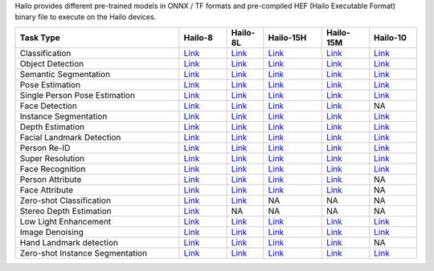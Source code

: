 Hailo provides different pre-trained models in ONNX / TF formats and pre-compiled HEF (Hailo Executable Format) binary file to execute on the Hailo devices.

.. list-table::
   :widths: 31 9 7 11 9 9
   :header-rows: 1

   * - Task Type
     - Hailo-8
     - Hailo-8L
     - Hailo-15H
     - Hailo-15M
     - Hailo-10
   * - Classification
     - `Link <public_models/HAILO8/HAILO8_classification.rst>`_
     - `Link <public_models/HAILO8L/HAILO8L_classification.rst>`_
     - `Link <public_models/HAILO15H/HAILO15H_classification.rst>`_
     - `Link <public_models/HAILO15M/HAILO15M_classification.rst>`_
     - `Link <public_models/HAILO10/HAILO10_classification.rst>`_
   * - Object Detection
     - `Link <public_models/HAILO8/HAILO8_object_detection.rst>`_
     - `Link <public_models/HAILO8L/HAILO8L_object_detection.rst>`_
     - `Link <public_models/HAILO15H/HAILO15H_object_detection.rst>`_
     - `Link <public_models/HAILO15M/HAILO15M_object_detection.rst>`_
     - `Link <public_models/HAILO10/HAILO10_object_detection.rst>`_
   * - Semantic Segmentation
     - `Link <public_models/HAILO8/HAILO8_semantic_segmentation.rst>`_
     - `Link <public_models/HAILO8L/HAILO8L_semantic_segmentation.rst>`_
     - `Link <public_models/HAILO15H/HAILO15H_semantic_segmentation.rst>`_
     - `Link <public_models/HAILO15M/HAILO15M_semantic_segmentation.rst>`_
     - `Link <public_models/HAILO10/HAILO10_semantic_segmentation.rst>`_
   * - Pose Estimation
     - `Link <public_models/HAILO8/HAILO8_pose_estimation.rst>`_
     - `Link <public_models/HAILO8L/HAILO8L_pose_estimation.rst>`_
     - `Link <public_models/HAILO15H/HAILO15H_pose_estimation.rst>`_
     - `Link <public_models/HAILO15M/HAILO15M_pose_estimation.rst>`_
     - `Link <public_models/HAILO10/HAILO10_pose_estimation.rst>`_
   * - Single Person Pose Estimation
     - `Link <public_models/HAILO8/HAILO8_single_person_pose_estimation.rst>`_
     - `Link <public_models/HAILO8L/HAILO8L_single_person_pose_estimation.rst>`_
     - `Link <public_models/HAILO15H/HAILO15H_single_person_pose_estimation.rst>`_
     - `Link <public_models/HAILO15M/HAILO15M_single_person_pose_estimation.rst>`_
     - `Link <public_models/HAILO10/HAILO10_single_person_pose_estimation.rst>`_
   * - Face Detection
     - `Link <public_models/HAILO8/HAILO8_face_detection.rst>`_
     - `Link <public_models/HAILO8L/HAILO8L_face_detection.rst>`_
     - `Link <public_models/HAILO15H/HAILO15H_face_detection.rst>`_
     - `Link <public_models/HAILO15M/HAILO15M_face_detection.rst>`_
     - NA
   * - Instance Segmentation
     - `Link <public_models/HAILO8/HAILO8_instance_segmentation.rst>`_
     - `Link <public_models/HAILO8L/HAILO8L_instance_segmentation.rst>`_
     - `Link <public_models/HAILO15H/HAILO15H_instance_segmentation.rst>`_
     - `Link <public_models/HAILO15M/HAILO15M_instance_segmentation.rst>`_
     - `Link <public_models/HAILO10/HAILO10_instance_segmentation.rst>`_
   * - Depth Estimation
     - `Link <public_models/HAILO8/HAILO8_depth_estimation.rst>`_
     - `Link <public_models/HAILO8L/HAILO8L_depth_estimation.rst>`_
     - `Link <public_models/HAILO15H/HAILO15H_depth_estimation.rst>`_
     - `Link <public_models/HAILO15M/HAILO15M_depth_estimation.rst>`_
     - `Link <public_models/HAILO10/HAILO10_depth_estimation.rst>`_
   * - Facial Landmark Detection
     - `Link <public_models/HAILO8/HAILO8_facial_landmark_detection.rst>`_
     - `Link <public_models/HAILO8L/HAILO8L_facial_landmark_detection.rst>`_
     - `Link <public_models/HAILO15H/HAILO15H_facial_landmark_detection.rst>`_
     - `Link <public_models/HAILO15M/HAILO15M_facial_landmark_detection.rst>`_
     - `Link <public_models/HAILO10/HAILO10_facial_landmark_detection.rst>`_
   * - Person Re-ID
     - `Link <public_models/HAILO8/HAILO8_person_re_id.rst>`_
     - `Link <public_models/HAILO8L/HAILO8L_person_re_id.rst>`_
     - `Link <public_models/HAILO15H/HAILO15H_person_re_id.rst>`_
     - `Link <public_models/HAILO15M/HAILO15M_person_re_id.rst>`_
     - `Link <public_models/HAILO10/HAILO10_person_re_id.rst>`_
   * - Super Resolution
     - `Link <public_models/HAILO8/HAILO8_super_resolution.rst>`_
     - `Link <public_models/HAILO8L/HAILO8L_super_resolution.rst>`_
     - `Link <public_models/HAILO15H/HAILO15H_super_resolution.rst>`_
     - `Link <public_models/HAILO15M/HAILO15M_super_resolution.rst>`_
     - `Link <public_models/HAILO10/HAILO10_super_resolution.rst>`_
   * - Face Recognition
     - `Link <public_models/HAILO8/HAILO8_face_recognition.rst>`_
     - `Link <public_models/HAILO8L/HAILO8L_face_recognition.rst>`_
     - `Link <public_models/HAILO15H/HAILO15H_face_recognition.rst>`_
     - `Link <public_models/HAILO15M/HAILO15M_face_recognition.rst>`_
     - `Link <public_models/HAILO10/HAILO10_face_recognition.rst>`_
   * - Person Attribute
     - `Link <public_models/HAILO8/HAILO8_person_attribute.rst>`_
     - `Link <public_models/HAILO8L/HAILO8L_person_attribute.rst>`_
     - `Link <public_models/HAILO15H/HAILO15H_person_attribute.rst>`_
     - `Link <public_models/HAILO15M/HAILO15M_person_attribute.rst>`_
     - NA
   * - Face Attribute
     - `Link <public_models/HAILO8/HAILO8_face_attribute.rst>`_
     - `Link <public_models/HAILO8L/HAILO8L_face_attribute.rst>`_
     - `Link <public_models/HAILO15H/HAILO15H_face_attribute.rst>`_
     - `Link <public_models/HAILO15M/HAILO15M_face_attribute.rst>`_
     - NA
   * - Zero-shot Classification
     - `Link <public_models/HAILO8/HAILO8_zero_shot_classification.rst>`_
     - `Link <public_models/HAILO8L/HAILO8L_zero_shot_classification.rst>`_
     - NA
     - NA
     - NA
   * - Stereo Depth Estimation
     - `Link <public_models/HAILO8/HAILO8_stereo_depth_estimation.rst>`_
     - NA
     - NA
     - NA
     - NA
   * - Low Light Enhancement
     - `Link <public_models/HAILO8/HAILO8_low_light_enhancement.rst>`_
     - `Link <public_models/HAILO8L/HAILO8L_low_light_enhancement.rst>`_
     - `Link <public_models/HAILO15H/HAILO15H_low_light_enhancement.rst>`_
     - `Link <public_models/HAILO15M/HAILO15M_low_light_enhancement.rst>`_
     - `Link <public_models/HAILO10/HAILO10_low_light_enhancement.rst>`_
   * - Image Denoising
     - `Link <public_models/HAILO8/HAILO8_image_denoising.rst>`_
     - `Link <public_models/HAILO8L/HAILO8L_image_denoising.rst>`_
     - `Link <public_models/HAILO15H/HAILO15H_image_denoising.rst>`_
     - `Link <public_models/HAILO15M/HAILO15M_image_denoising.rst>`_
     - `Link <public_models/HAILO10/HAILO10_image_denoising.rst>`_
   * - Hand Landmark detection
     - `Link <public_models/HAILO8/HAILO8_hand_landmark_detection.rst>`_
     - `Link <public_models/HAILO8L/HAILO8L_hand_landmark_detection.rst>`_
     - `Link <public_models/HAILO15H/HAILO15H_hand_landmark_detection.rst>`_
     - `Link <public_models/HAILO15M/HAILO15M_hand_landmark_detection.rst>`_
     - NA
   * - Zero-shot Instance Segmentation
     - `Link <public_models/HAILO8/HAILO8_zero_shot_instance_segmentation.rst>`_
     - `Link <public_models/HAILO8L/HAILO8L_zero_shot_instance_segmentation.rst>`_
     - `Link <public_models/HAILO15H/HAILO15H_zero_shot_instance_segmentation.rst>`_
     - `Link <public_models/HAILO15M/HAILO15M_zero_shot_instance_segmentation.rst>`_
     - `Link <public_models/HAILO10/HAILO10_zero_shot_instance_segmentation.rst>`_
